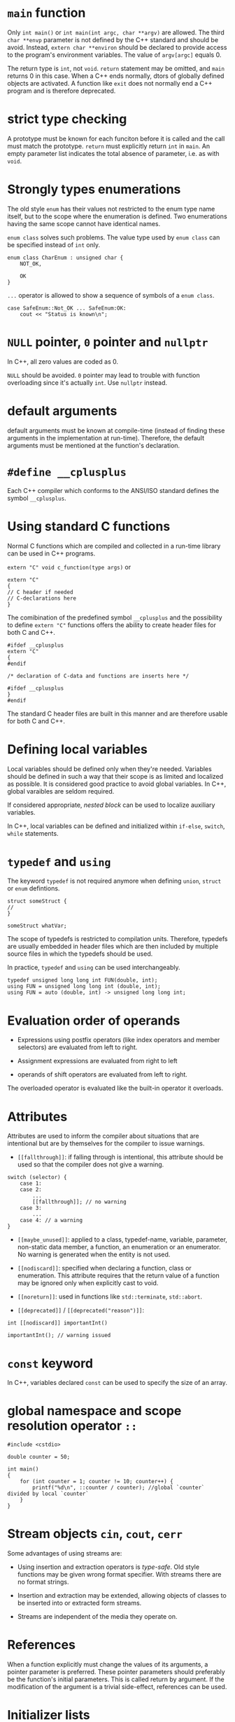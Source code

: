 * =main= function
  :PROPERTIES:
  :CUSTOM_ID: main-function
  :END:

Only =int main()= or =int main(int argc, char **argv)= are allowed. The
third =char **envp= parameter is not defined by the C++ standard and
should be avoid. Instead, =extern char **environ= should be declared to
provide access to the program's environment variables. The value of
=argv[argc]= equals 0.

The return type is =int=, not =void=. =return= statement may be omitted,
and =main= returns 0 in this case. When a C++ ends normally, dtors of
globally defined objects are activated. A function like =exit= does not
normally end a C++ program and is therefore deprecated.

* strict type checking
  :PROPERTIES:
  :CUSTOM_ID: strict-type-checking
  :END:

A prototype must be known for each funciton before it is called and the
call must match the prototype. =return= must explicitly return =int= in
=main=. An empty parameter list indicates the total absence of
parameter, i.e. as with =void=.

* Strongly types enumerations
  :PROPERTIES:
  :CUSTOM_ID: strongly-types-enumerations
  :END:

The old style =enum= has their values not restricted to the enum type
name itself, but to the scope where the enumeration is defined. Two
enumerations having the same scope cannot have identical names.

=enum class= solves such problems. The value type used by =enum class=
can be specified instead of =int= only.

#+BEGIN_SRC C++
    enum class CharEnum : unsigned char {
        NOT_OK,
        
        OK
    }
#+END_SRC

=...= operator is allowed to show a sequence of symbols of a
=enum class=.

#+BEGIN_SRC C++
    case SafeEnum::Not_OK ... SafeEnum:OK:
        cout << "Status is known\n";
#+END_SRC

* =NULL= pointer, =0= pointer and =nullptr=
  :PROPERTIES:
  :CUSTOM_ID: null-pointer-0-pointer-and-nullptr
  :END:

In C++, all zero values are coded as 0.

=NULL= should be avoided. =0= pointer may lead to trouble with function
overloading since it's actually =int=. Use =nullptr= instead.

* default arguments
  :PROPERTIES:
  :CUSTOM_ID: default-arguments
  :END:

default arguments must be known at compile-time (instead of finding
these arguments in the implementation at run-time). Therefore, the
default arguments must be mentioned at the function's declaration.

* =#define __cplusplus=
  :PROPERTIES:
  :CUSTOM_ID: define-__cplusplus
  :END:

Each C++ compiler which conforms to the ANSI/ISO standard defines the
symbol =__cplusplus=.

* Using standard C functions
  :PROPERTIES:
  :CUSTOM_ID: using-standard-c-functions
  :END:

Normal C functions which are compiled and collected in a run-time
library can be used in C++ programs.

=extern "C" void c_function(type args)= or

#+BEGIN_SRC C++
    extern "C"
    {
    // C header if needed
    // C-declarations here 
    }
#+END_SRC

The comibination of the predefined symbol =__cplusplus= and the
possibility to define =extern "C"= functions offers the ability to
create header files for both C and C++.

#+BEGIN_SRC C++
    #ifdef __cplusplus
    extern "C"
    {
    #endif

    /* declaration of C-data and functions are inserts here */

    #ifdef __cplusplus
    }
    #endif
#+END_SRC

The standard C header files are built in this manner and are therefore
usable for both C and C++.

* Defining local variables
  :PROPERTIES:
  :CUSTOM_ID: defining-local-variables
  :END:

Local variables should be defined only when they're needed. Variables
should be defined in such a way that their scope is as limited and
localized as possible. It is considered good practice to avoid global
variables. In C++, global varaibles are seldom required.

If considered appropriate, /nested block/ can be used to localize
auxiliary variables.

In C++, local variables can be defined and initialized within =if-else=,
=switch=, =while= statements.

* =typedef= and =using=
  :PROPERTIES:
  :CUSTOM_ID: typedef-and-using
  :END:

The keyword =typedef= is not required anymore when defining =union=,
=struct= or =enum= defintions.

#+BEGIN_SRC C++
    struct someStruct {
    //
    }

    someStruct whatVar;
#+END_SRC

The scope of typedefs is restricted to compilation units. Therefore,
typedefs are usually embedded in header files which are then included by
multiple source files in which the typedefs should be used.

In practice, =typedef= and =using= can be used interchangeably.

#+BEGIN_SRC C++
    typedef unsigned long long int FUN(double, int);
    using FUN = unsigned long long int (double, int);
    using FUN = auto (double, int) -> unsigned long long int;
#+END_SRC

* Evaluation order of operands
  :PROPERTIES:
  :CUSTOM_ID: evaluation-order-of-operands
  :END:

- Expressions using postfix operators (like index operators and member
  selectors) are evaluated from left to right.

- Assignment expressions are evaluated from right to left

- operands of shift operators are evaluated from left to right.

The overloaded operator is evaluated like the built-in operator it
overloads.

* Attributes
  :PROPERTIES:
  :CUSTOM_ID: attributes
  :END:

Attributes are used to inform the compiler about situations that are
intentional but are by themselves for the compiler to issue warnings.

- =[[fallthrough]]=: if falling through is intentional, this attribute
  should be used so that the compiler does not give a warning.

#+BEGIN_SRC C++
    switch (selector) {
        case 1:
        case 2:
            ...
            [[fallthrough]]; // no warning
        case 3:
            ...
        case 4: // a warning
    }
#+END_SRC

- =[[maybe_unused]]=: applied to a class, typedef-name, variable,
  parameter, non-static data member, a function, an enumeration or an
  enumerator. No warning is generated when the entity is not used.

- =[[nodiscard]]=: specified when declaring a function, class or
  enumeration. This attribute requires that the return value of a
  function may be ignored only when explicitly cast to void.

- =[[noreturn]]=: used in functions like =std::terminate=, =std::abort=.

- =[[deprecated]]= / =[[deprecated("reason")]]=:

#+BEGIN_SRC C++
    int [[nodiscard]] importantInt()

    importantInt(); // warning issued
#+END_SRC

* =const= keyword
  :PROPERTIES:
  :CUSTOM_ID: const-keyword
  :END:

In C++, variables declared =const= can be used to specify the size of an
array.

* global namespace and scope resolution operator =::=
  :PROPERTIES:
  :CUSTOM_ID: global-namespace-and-scope-resolution-operator
  :END:

#+BEGIN_SRC C++
    #include <cstdio>

    double counter = 50;

    int main()
    {
        for (int counter = 1; counter != 10; counter++) {
            printf("%d\n", ::counter / counter); //global `counter` divided by local `counter`
        }
    }
#+END_SRC

* Stream objects =cin=, =cout=, =cerr=
  :PROPERTIES:
  :CUSTOM_ID: stream-objects-cin-cout-cerr
  :END:

Some advantages of using streams are:

- Using insertion and extraction operators is /type-safe/. Old style
  functions may be given wrong format specifier. With streams there are
  no format strings.

- Insertion and extraction may be extended, allowing objects of classes
  to be inserted into or extracted form streams.

- Streams are independent of the media they operate on.

* References
  :PROPERTIES:
  :CUSTOM_ID: references
  :END:

When a function explicitly must change the values of its arguments, a
pointer parameter is preferred. These pointer parameters should
preferably be the function's initial parameters. This is called return
by argument. If the modification of the argument is a trivial
side-effect, references can be used.

* Initializer lists
  :PROPERTIES:
  :CUSTOM_ID: initializer-lists
  :END:

C++ extends the concept of initializer list by introducing the type
=initializer_list<Type>= where =Type= is reolaced by the type name of
the values used in the initializer list.

Initializer lists are recursive, so they can be used with
multidimensional arrays, structs and clases.

#+BEGIN_SRC C++
    void values2(std::initializer_list<std::initializer_list<int>> iniValues)
    {}
    values2({{1, 2}, {2, 3}, {3, 5}, {4, 7}, {5, 11}, {6, 13}});
#+END_SRC

* Designated initialization
  :PROPERTIES:
  :CUSTOM_ID: designated-initialization
  :END:

As C++ requires that destruction of data members occurs in the opposite
order as their construction it is required that, when using designated
initialization, members are initialized in the order in which they are
declared in their class or struct. A union can be initialized using
designated initialization.

In C++, it is not allowed to reorder the initialization of members in a
designated initialization list.

* Initializer for bit fields
  :PROPERTIES:
  :CUSTOM_ID: initializer-for-bit-fields
  :END:

(C++2a) Bit fields is allowed them to be initialized by default by using
initialization expressions in their definitions.

#+BEGIN_SRC C++
    struct FirstIP4word
    {
        uint32_t version: 4 = 1; // version now 1, by default
        uint32_t header: 4 = 10; // TCP header length now 10, by default
        uint32_t tos: 8;
        uint32_t length: 16; 
    };
#+END_SRC

* Type inference using =auto=
  :PROPERTIES:
  :CUSTOM_ID: type-inference-using-auto
  :END:

The keyword =auto= can be used to simplify type definitions of variables
and return types of functions if the compiler is able to determine the
proper types of such variables or functions. It is no longer used as a
storage class specifier.

Plain types and pointer types are used as-is when declared =auto=. A
reference's basic type (without the reference, omitting =const= and
=volatile=) is used. If a reference is required, use =auto&= or
=auto&&=. Likewise, =const= and/or pointer specifications can be used in
combination with the =auto= keyword.

The declaration of such a function =int (*intArrPtr())[10];= is rather
complex. Using =auto=, it becomes

#+BEGIN_SRC C++
    auto intArrPtr() -> int (*)[10];
#+END_SRC

which is called a /late-specified return type/.

(C++14) Late return type specifications are no longer required for
functions returning auto, simply

#+BEGIN_SRC C++
    auto autoReturnFunction();
#+END_SRC

in which case, all return values must have an identical type. Funtions
merely returning =auto= cannot be used before the compiler has seen
their definitions. So they cannot be used after mere declarations. When
such functions are implemented as recursive function, at least one
return statement must have been seen before the recursive call.

#+BEGIN_SRC C++
    auto fibonacci(size_t n) 
    {
        if (n <=1 )
            return n;
        return fibonacci(n - 1) + fibonacci(n - 2);
    }
#+END_SRC

* Structured binding declarations (C++17)
  :PROPERTIES:
  :CUSTOM_ID: structured-binding-declarations-c17
  :END:

Usually, when functions need to return mutliple values, a
return-by-argument construction is often used. When multiple vlaues
should be returned from a function, a struct can be used.

#+BEGIN_SRC C++
    struct Return {
        int first;
        double second;
    };

    Return fun() 
    {
        return { 1, 12.5};
    }

    Return& fun2()
    {
        static Return ret{4, 5};
        return ret;
    }
#+END_SRC

The struct definition can completely be omitted if fun returns a pair or
tuple. Instead of referring to the elements of the returned struct, pair
or tuple structured binding declarations can also be used.

#+BEGIN_SRC C++
    auto [one, two] = fun();
    auto&& [rone, rtwo] = fun();
    auto& [lone, ltwo] = fun2();
#+END_SRC

There doesn't have to be a function call!

#+BEGIN_SRC C++
    auto const &[lone, ltwo] = Return{4, 5};
    auto &&[lone, ltwo] = Return{4, 5};

    for (auto &[year, amount, interest] : structArray)
        cout << "Year " << year << ": amount = " << amount << '\n';
#+END_SRC

The object doesn't even have to make its data member publicly available
(TODO).

* Range-based for-loops
  :PROPERTIES:
  :CUSTOM_ID: range-based-for-loops
  :END:

- Plain arrays

- Initializer lists;

- standard containers

- any other type offering =begin()= and =end()= functions returning
  iterators.

(C++20) range-based for-loop can have a init-statement.

* (C++17) =if=, =switch= with init-statement
  :PROPERTIES:
  :CUSTOM_ID: c17-if-switch-with-init-statement
  :END:

Before using the condition clauses an initialization clause may be used
to define additional variables (plural, as it may contain a
comma-separated list of variables, similar to the syntax that's
available for for-statements).

* Raw String literals
  :PROPERTIES:
  :CUSTOM_ID: raw-string-literals
  :END:

Raw string literals start with an =R=, followed by a double quote,
optionally followed by a label (which is an arbitrary sequence of
characters not equal to =(=, followed by =(=. The raw string ends at the
closing parenthesis ), followed by the label (if specified when starting
the raw string literal), which is in turn followed by a double quote.

#+BEGIN_SRC C++
    R"label(whatever raw string you want)label"
#+END_SRC

#+BEGIN_SRC C++
    char const *noPrompt =
    R"(
        if (d_debug__)
            s_out__ << '\n';
    )";
#+END_SRC

* Binary constants (C++14)
  :PROPERTIES:
  :CUSTOM_ID: binary-constants-c14
  :END:

Binary integral constants can be defined using the prefixes =0b= or
=oB=.

* New language-defined data types
  :PROPERTIES:
  :CUSTOM_ID: new-language-defined-data-types
  :END:

There is a subtle issue to be aware of when converting applications
developed for 32-bit architectures to 64-bit architectures. When
converting, only =long= types and pointer types change in size from 32
bits to 64 bits. =int= remains at 32 bits.

=L= as a prfix is used to indicate a character string whose elements are
=wchar_t=. =p= specifies the power in hexadecimal floating point
numbers, the exponential part is interpreted as a power of 2.

#+BEGIN_SRC C++
    0x10p2 // 16 * 2^2 = 64
#+END_SRC

If a function should inform its caller about the success or failure of
its task, let the function return a bool value. If the function should
return success or various types of errors, let the function return enum
values, documenting the situation by its various symbolic constants.

** Unicode encoding
   :PROPERTIES:
   :CUSTOM_ID: unicode-encoding
   :END:

C++ supports 8, 16 and 32 bit Unicode encoded strings. Two new data
types are introduced: =char16_t=, =char32_t= representing UTF-16 and
UTF-32 respectively. A =char= type value fits in a UTF-8 unicode value.

#+BEGIN_SRC C++
    char utf_8[] = u8"This is UTF-8 encoded.";
    char16_t utf16[] = u"This is UTF-16 encoded.";
    char32_t utf32[] = U"This is UTF-32 encoded.";

    char utf_8[] = u8"\u2018";
    char16_t utf16[] = u"\u2018";
    char32_t utf32[] = U"\u2018";
#+END_SRC

* Casts
  :PROPERTIES:
  :CUSTOM_ID: casts
  :END:

C++ prorams should merely use the new style C++ casts as they offer the
compiler facilities to verify the sensibility of the cast.

https://stackoverflow.com/questions/573294/when-to-use-reinterpret-cast

https://stackoverflow.com/questions/332030/when-should-static-cast-dynamic-cast-const-cast-and-reinterpret-cast-be-used

** =static_cast=
   :PROPERTIES:
   :CUSTOM_ID: static_cast
   :END:

The =static_cast<type>(expression)= is used to convert 'conceptually
comparable or related types' to each other.

#+BEGIN_SRC C++
    sqrt(static_cast<double>(x) / y);
    cout << static_cast<int>(Enum::VALUE);
    tolower(static_cast<unsigned char>(ch));
#+END_SRC

The =static_cast= is used in the context of class inheritance to convert
a pointer to a derived class to a pointer to its base class. Also, use
=static_cast= to convert =void *= to an intended destination pointer.

** =const_cast=
   :PROPERTIES:
   :CUSTOM_ID: const_cast
   :END:

A const\_cast(expression) expression is used to undo the const attribute
of a (pointer) type.

The need for a =const_cast= may occur in combination with functions from
the standard C library which traditionally weren't always as const-aware
as they should.

** =dynamic_cast=
   :PROPERTIES:
   :CUSTOM_ID: dynamic_cast
   :END:

Different from the =static_cast=, whose actions are completely
determined compile-time, the =dynamic_cast='s actions are determined
run-time to convert a pointer to an object of some class.

** =reinterpret_cast=
   :PROPERTIES:
   :CUSTOM_ID: reinterpret_cast
   :END:

=reinterpret_cast= should only be used when it is known that the
information as defined in fact is or can be interpreted as something
completely different. Think of the =reinterpret_cast= as a cast offering
a poor-man's union: the same memory location may be interpreted in
completely different ways. Avoid this unless necessary.

#+BEGIN_SRC C++
    reinterpret_cast<pointer type>(pointer expression)
#+END_SRC

#+BEGIN_SRC C++
    cout.write(reinterpret_cast<char const *>(&value), sizeof(double)); // value is a double variable
#+END_SRC

#+BEGIN_SRC C++
    bool is_little_endian() {
      std::uint16_t x=0x0001;
      auto p = reinterpret_cast<std::uint8_t*>(&x);
      return *p != 0;
    }
#+END_SRC
